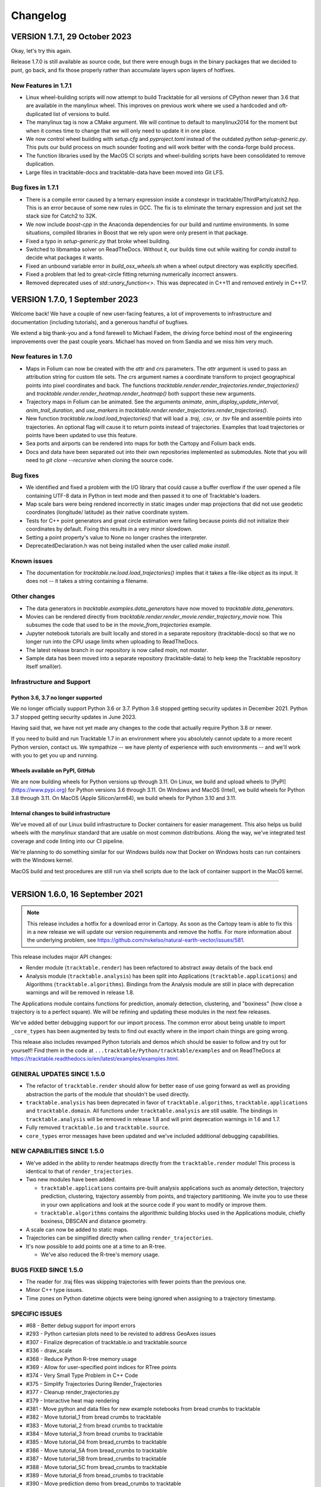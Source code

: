 .. _changelog_page:

=========
Changelog
=========


VERSION 1.7.1, 29 October 2023
==============================

Okay, let's try this again.

Release 1.7.0 is still available as source code, but there were enough
bugs in the binary packages that we decided to punt, go back, and fix
those properly rather than accumulate layers upon layers of hotfixes.

New Features in 1.7.1
---------------------

- Linux wheel-building scripts will now attempt to build Tracktable for
  all versions of CPython newer than 3.6 that are available in the 
  manylinux wheel.  This improves on previous work where we used a 
  hardcoded and oft-duplicated list of versions to build.

- The manylinux tag is now a CMake argument.  We will continue to default
  to manylinux2014 for the moment but when it comes time to change that
  we will only need to update it in one place.

- We now control wheel building with `setup.cfg` and `pyproject.toml` 
  instead of the outdated `python setup-generic.py`.  This puts our
  build process on much sounder footing and will work better with 
  the conda-forge build process.

- The function libraries used by the MacOS CI scripts and wheel-building
  scripts have been consolidated to remove duplication.

- Large files in tracktable-docs and tracktable-data have been moved
  into Git LFS.



Bug fixes in 1.7.1
------------------

- There is a compile error caused by a ternary expression inside a 
  constexpr in tracktable/ThirdParty/catch2.hpp.  This is an error because
  of some new rules in GCC.  The fix is to eliminate the ternary expression
  and just set the stack size for Catch2 to 32K.

- We now include `boost-cpp` in the Anaconda dependencies for our build
  and runtime environments.  In some situations, compiled libraries in
  Boost that we rely upon were only present in that package.

- Fixed a typo in `setup-generic.py` that broke wheel building.

- Switched to libmamba solver on ReadTheDocs.  Without it, our builds
  time out while waiting for `conda install` to decide what packages
  it wants.

- Fixed an unbound variable error in `build_osx_wheels.sh` when a
  wheel output directory was explicitly specified.

- Fixed a problem that led to great-circle fitting returning numerically
  incorrect answers.

- Removed deprecated uses of `std::unary_function<>`.  This was deprecated
  in C++11 and removed entirely in C++17.
  


VERSION 1.7.0, 1 September 2023
===============================

Welcome back!  We have a couple of new user-facing features, a lot of 
improvements to infrastructure and documentation (including tutorials),
and a generous handful of bugfixes.

We extend a big thank-you and a fond farewell to Michael Fadem, the
driving force behind most of the engineering improvements over the past
couple years.  Michael has moved on from Sandia and we miss him very much.


New features in 1.7.0
---------------------

- Maps in Folium can now be created with the `attr` and `crs` 
  parameters.  The `attr` argument is used to pass an attribution string
  for custom tile sets.  The `crs` argument names a coordinate transform
  to project geographical points into pixel coordinates and back.  The
  functions `tracktable.render.render_trajectories.render_trajectories()` 
  and `tracktable.render.render_heatmap.render_heatmap()` both support these
  new arguments.

- Trajectory maps in Folium can be animated.  See the arguments `animate`,
  `anim_display_update_interval`, `anim_trail_duration`, and `use_markers`
  in `tracktable.render.render_trajectories.render_trajectories()`.
  
- New function `tracktable.rw.load.load_trajectories()` that will load a
  `.traj`, `.csv`, or `.tsv` file and assemble points into trajectories.
  An optional flag will cause it to return points instead of trajectories.
  Examples that load trajectories or points have been updated to use this
  feature.

- Sea ports and airports can be rendered into maps for both the Cartopy
  and Folium back ends.

- Docs and data have been separated out into their own repositories
  implemented as submodules. Note that you will need to `git clone --recursive` 
  when cloning the source code.


Bug fixes
---------

- We identified and fixed a problem with the I/O library that could cause 
  a buffer overflow if the user opened a file containing UTF-8 data in 
  Python in text mode and then passed it to one of Tracktable's loaders.  

- Map scale bars were being rendered incorrectly in static images under
  map projections that did not use geodetic coordinates (longitude/
  latitude) as their native coordinate system.
  
- Tests for C++ point generators and great circle estimation were failing
  because points did not initialize their coordinates by default.  Fixing
  this results in a very minor slowdown.

- Setting a point property's value to None no longer crashes the interpreter.

- DeprecatedDeclaration.h was not being installed when the user called
  `make install`.  


Known issues
------------

- The documentation for `tracktable.rw.load.load_trajectories()` implies 
  that it takes a file-like object as its input.  It does not -- it takes
  a string containing a filename.


Other changes
-------------

- The data generators in `tracktable.examples.data_generators` have now moved
  to `tracktable.data_generators`.   

- Movies can be rendered directly from `tracktable.render.render_movie.render_trajectory_movie`
  now.  This subsumes the code that used to be in the 
  `movie_from_trajectories` example. 

- Jupyter notebook tutorials are built locally and stored in a 
  separate repository (tracktable-docs) so that we no longer run
  into the CPU usage limits when uploading to ReadTheDocs.

- The latest release branch in our repository is now called `main`,
  not `master`.

- Sample data has been moved into a separate repository (tracktable-data)
  to help keep the Tracktable repository itself small(er).


Infrastructure and Support
--------------------------

Python 3.6, 3.7 no longer supported
^^^^^^^^^^^^^^^^^^^^^^^^^^^^^^^^^^^

We no longer officially support Python 3.6 or 3.7.  Python 3.6 stopped
getting security updates in December 2021.  Python 3.7 stopped getting
security updates in June 2023.  

Having said that, we have not yet made any changes to the code that 
actually require Python 3.8 or newer.  

If you need to build and run Tracktable 1.7 in an environment where you
absolutely cannot update to a more recent Python version, contact us.  
We sympathize -- we have plenty of experience with such environments --
and we'll work with you to get you up and running.

Wheels available on PyPI, GitHub
^^^^^^^^^^^^^^^^^^^^^^^^^^^^^^^^

We are now building wheels for Python versions up through 3.11.  On Linux,
we build and upload wheels to [PyPI](https://www.pypi.org) for Python 
versions 3.6 through 3.11.  On Windows and MacOS (Intel), we build wheels
for Python 3.8 through 3.11.  On MacOS (Apple Silicon/arm64), we build
wheels for Python 3.10 and 3.11.  

Internal changes to build infrastructure
^^^^^^^^^^^^^^^^^^^^^^^^^^^^^^^^^^^^^^^^

We've moved all of our Linux build infrastructure to Docker containers
for easier management.  This also helps us build wheels with the `manylinux`
standard that are usable on most common distributions.  Along the way,
we've integrated test coverage and code linting into our CI pipeline.

We're planning to do something similar for our Windows builds now that
Docker on Windows hosts can run containers with the Windows kernel.

MacOS build and test procedures are still run via shell scripts due to
the lack of container support in the MacOS kernel.  


-----------------------------------------------------------------------------


VERSION 1.6.0, 16 September 2021
================================

.. note:: This release includes a hotfix for a download error in Cartopy.  As soon
    as the Cartopy team is able to fix this in a new release we will update
    our version requirements and remove the hotfix.  For more information
    about the underlying problem, see https://github.com/nvkelso/natural-earth-vector/issues/581.

This release includes major API changes:

- Render module (``tracktable.render``) has been refactored to abstract away
  details of the back end
- Analysis module (``tracktable.analysis``) has been split into Applications
  (``tracktable.applications``) and Algorithms (``tracktable.algorithms``).
  Bindings from the Analysis module are still in place with deprecation
  warnings and will be removed in release 1.8.

The Applications module contains functions for prediction, anomaly
detection, clustering, and "boxiness" (how close a trajectory is to a
perfect square).  We will be refining and updating these modules
in the next few releases.

We've added better debugging support for our import process.  The common
error about being unable to import ``_core_types`` has been augmented by
tests to find out exactly where in the import chain things are going wrong.


This release also includes revamped Python tutorials and demos which should be easier to follow
and try out for yourself! Find them in the code at ``...tracktable/Python/tracktable/examples``
and on ReadTheDocs at https://tracktable.readthedocs.io/en/latest/examples/examples.html.

GENERAL UPDATES SINCE 1.5.0
---------------------------
- The refactor of ``tracktable.render`` should allow for better ease of use going forward as well as providing abstraction the parts of the module that shouldn't be used directly.
- ``tracktable.analysis`` has been deprecated in favor of ``tracktable.algorithms``, ``tracktable.applications`` and ``tracktable.domain``. All functions under ``tracktable.analysis`` are still usable.  The bindings in ``tracktable.analysis`` will be removed in release 1.8 and will print deprecation warnings in 1.6 and 1.7.
- Fully removed ``tracktable.io`` and ``tracktable.source``.
- ``core_types`` error messages have been updated and we've included additional debugging capabilities.

NEW CAPABILITIES SINCE 1.5.0
----------------------------
- We've added in the ability to render heatmaps directly from the ``tracktable.render`` module! This process is identical to that of ``render_trajectories``.
- Two new modules have been added.

  - ``tracktable.applications`` contains pre-built analysis applications such as anomaly detection, trajectory prediction, clustering, trajectory assembly from points, and trajectory partitioning.  We invite you to use these in your own applications and look at the source code if you want to modify or improve them.
  - ``tracktable.algorithms`` contains the algorithmic building blocks used in the Applications module, chiefly boxiness, DBSCAN and distance geometry.
- A scale can now be added to static maps.
- Trajectories can be simplified directly when calling ``render_trajectories``.
- It's now possible to add points one at a time to an R-tree.

  - We've also reduced the R-tree's memory usage.

BUGS FIXED SINCE 1.5.0
----------------------
- The reader for .traj files was skipping trajectories with fewer points
  than the previous one.

- Minor C++ type issues.

- Time zones on Python datetime objects were being ignored when assigning
  to a trajectory timestamp.

SPECIFIC ISSUES
---------------
- #68 - Better debug support for import errors
- #293 - Python cartesian plots need to be revisted to address GeoAxes issues
- #307 - Finalize deprecation of tracktable.io and tracktable.source
- #336 - draw_scale
- #368 - Reduce Python R-tree memory usage
- #369 - Allow for user-specified point indices for RTree points
- #374 - Very Small Type Problem in C++ Code
- #375 - Simplify Trajectories During Render_Trajectories
- #377 - Cleanup render_trajectories.py
- #379 - Interactive heat map rendering
- #381 - Move python and data files for new example notebooks from bread crumbs to tracktable
- #382 - Move tutorial_1 from bread crumbs to tracktable
- #383 - Move tutorial_2 from bread crumbs to tracktable
- #384 - Move tutorial_3 from bread crumbs to tracktable
- #385 - Move tutorial_04 from bread_crumbs to tracktable
- #386 - Move tutorial_5A from bread_crumbs to tracktable
- #387 - Move tutorial_5B from bread_crumbs to tracktable
- #388 - Move tutorial_5C from bread_crumbs to tracktable
- #389 - Move tutorial_6 from bread_crumbs to tracktable
- #390 - Move prediction demo from bread_crumbs to tracktable
- #391 - Move anomaly detection demo from bread_crumbs to tracktable
- #392 - Move boxiness demo from bread_crumbs to tracktable
- #393 - Move rendezvous from bread_crumbs to tracktable
- #394 - Move shape clustering from bread_crumbs to tracktable
- #395 - Cleanup Python WIP Examples
- #398 - Investigate Cap Stew Notebook Examples For Useful Code
- #399 - Refactor Structure Of Render Module
- #405 - Update Docs And Website With New Information About Core_Types Error
- #410 - Timestamp should be converted to UTC when assigned to a point
- #412 - Refactor tracktable.analysis
- #421 - Cartopy feature downloads are broken

---------------------------------------------------------------------------------------------

VERSION 1.5.0, 3 April 2021
==============================

This release includes major updates to the documentation. The Python and
C++ user guides have been overhauled. Example Jupyter notebooks are now
included in the documentation.

We are also building wheels for Python 3.9 as of this release.
Tracktable 1.6, due in summer 2021, will be the last version to support
Python 3.5. (Python 3.5 has reached the end of its support window. See
https://www.python.org/downloads/release/python-3510/ for details.)

DEPENDENCY UPDATES
------------------

Tracktable now requires a compiler that supports C++14. This means GCC
5, Clang 3.4, Microsoft Visual C++ 19 (2015), and Intel C++ 17.

We now require CMake 19 in order to support Python 3.9.

Advance warning: we will be moving our required Boost version to 1.75 as
of Tracktable 1.7, due in Q3 2021.

BUGS FIXED SINCE 1.4.1
----------------------

TrajectoryReader was printing excessive debug output.

ECEF (Earth Centered / Earth Fixed) coordinate conversion would fail if
``tracktable.domain.cartesian3d`` had not already been imported.

Specific issues:

-  #322 - Update conf.py file to handle auto pathing
-  #314 - render_trajectories for Folium needs to be updated to match
   changes in bbox parameter ordering
-  #309 - Incorrect parameter order specified in documentation for
   render_trajectories
-  #308 - degrees function missing math import
-  #306 - Relocate files in tracktable.source to more appropriate
   locations
-  #304 - Document tracktable::simplify
-  #303 - Params for Clustering Example Notebook
-  #301 - Jupyter example notebooks failing to render maps
-  #262 - Move object ID out of Classify into its own example
-  #218 - Clean up C++ Classify example
-  #217 - Clean up C++ Filter Example
-  #215 - Clean up C++ Reduce example
-  #214 - Clean up C++ Cluster example
-  #132 - Clean up C++ Predict example
-  #116 - Clean up C++ Serialization example
-  #1 - Basemap deprecation warnings

Specific merge requests not addressed above:

-  !210: Docs Warning Fix & Missing Changes
-  !208: Pull in Boost compatibility fixes that arose with 1.74
-  !204: Make ``example_\*`` scripts in tracktable.examples conform to
   Python style
-  !203: CI YAML updates
-  !202: Update all code copyrights to 2021
-  !200: Resolve “Revamp User Guide”
-  !199: Verify all documentation updates build on ReadTheDocs prior to
   release
-  !197: Missing API documentation
-  !194: Remove unused file CentroidTerrestrial.h

UPCOMING FEATURES
-----------------

In 1.6 and 1.7 we expect to add:

-  Python bindings for C++ data generators
-  Python bindings for KML output
-  Readers and writers for trajectories in GeoJSON
-  API cleanup for render_trajectories
-  More documentation updates and example notebooks

---------------------------------------------------------------------------------------------

VERSION 1.4.1, 1 December 2020
==============================

This is a bugfix release with a few features that will be rolled out officially in Tracktable 1.5.0, due early in 2021.

BUGS FIXED SINCE 1.4.0
----------------------

A regression arose in an interaction between Cartopy, Jupyter, and Shapely that caused static map rendering to error out in Jupyter notebooks.

Specific issues:

- #252: Allow users to skip undelimited headers in point input files
- #254: Fix segfault when file not terminated by newline
- #255: Log line numbers when reporting errors from point reader
- #282: ``tracktable::subtract_in_place`` did not return its results properly.
- #308: Missing ``math`` import in ``tracktable.core.geomath``
- #309: Incorrect parameter order in documentation for ``render_trajectories()``
- #314: ``render_trajectories()`` for Folium updated to take bounding box components in the right order

FEATURES IN PROGRESS
--------------------

These features will show up if you look at the source code but are not ready for production use yet.

- Data generators in C++
- Command-line factories in C++ (helpers for command-line options)
- KML output for trajectories
- C++ example source code cleaned up
- Lots of documentation additions and improvements

INCOMPATIBLE API CHANGES
------------------------

- C++ header files previously found under ``tracktable/IO/`` are now under ``tracktable/RW/``.  This parallels a change in the Python module structure.
- The Python module formerly known as ``tracktable.io`` is now `tracktable.rw`.  The old bindings are still in place and will issue a deprecation warning.
- The Python trajectory assembler is now in the ``tracktable.analysis.assemble_trajectories`` module instead of ``tracktable.source.trajectory``.
  The old bindings are still in place and will issue a deprecation warning.

.. note:: Yes, it is poor practice to introduce a breaking API change in a point release.  We apologize for the mess.


KNOWN ISSUES IN 1.4.1
---------------------

Forcing the PlateCarree projection when rendering maps using Cartopy may cause data drawn on top of a map to be slightly offset from its true location.
This is most likely to occur if you choose a projection other than PlateCarree.

---------------------------------------------------------------------------------------------

VERSION 1.4.0, 14 October 2020
==============================

This is a feature release.

NEW FEATURES SINCE 1.3.1
------------------------

The main feature is an implementation of ECEF (Earth Centered / Earth Fixed) coordinates.  ECEF coordinates
(see [Wikipedia](https://en.wikipedia.org/wiki/ECEF)) are a 3D Cartesian space where the Earth lies centered
within the cube whose corners are [-1, -1, -1] and [1, 1, 1].  This coordinate frame rotates with the Earth:
x=0 will always be aligned with the prime meridian.

You can get an ECEF version of a terrestrial point by calling ``tracktable.core.geomath.ECEF(my_point, altitude_field="altitude")``,
``tracktable.core.geomath.ECEF_from_feet(my_point, altitude_in_feet)``, and ``tracktable.core.geomath.ECEF_from_meters(my_point, altitude_in_meters)``.
These functions are also available in C++ as members of ``tracktable::domain::terrestrial::TerrestrialTrajectoryPoint``.

We have also added a ``clone()`` method to trajectories in Python.  This will return a new copy of a trajectory instead of a pointer to the original.
This method is unneeded in C++: ``new_trajectory = original_trajectory`` will suffice.

We have updated the ``insert()`` method for trajectories in Python to allow multiple points to be inserted with one function call.
Similarly, slicing a trajectory (like any other list) will now return a new trajectory that inherits its parent's metadata.

Interactive trajectory rendering is available in ``tracktable.render.render_trajectories.render_trajectories()``.  This will use `Folium <https://python-visualization.github.io/folium/>`_
if you are inside a Jupyter notebook and `Cartopy <https://scitools.org.uk/cartopy/docs/latest/>`_ otherwise.  We intend to clean up the API for trajectory rendering for 1.5.0.

Alert readers will notice some infrastructure for test data generators.  These are still work in progress and are slated for release in 1.5.0.

The latest release in our Github repository (https://github.com/sandialabs/tracktable) is now on branch 'main'.
The branch named 'master' is deprecated and will be emptied out in release 1.5.0 except for a text file pointing visitors to the branch 'main'.

BUGS FIXED SINCE 1.3.1
----------------------

Many undocumented functions and methods are now documented.
This is a major effort under way.
We encourage users to send us bug reports on documentation that is missing or still in error.

Specific issues:
* #86: Avoid a divide-by-zero issue when rendering trajectories that don't move
* #212: Propagate coordinate system through Cartopy rendering so data stays aligned with map
* #245: Distance geometry values were not being scaled properly
* #250: Spherical clustering option is missing on DBSCAN bindings

KNOWN ISSUES IN 1.4.0
---------------------

Functions in binary extension classes are not yet included in the documentation.

Point readers will trip an assertion and probably crash when reading a file that does not end with a newline.

---------------------------------------------------------------------------------------------

VERSION 1.3.1, 21 July 2020
===========================

This is a patch release.

NEW FEATURES SINCE 1.3.0
------------------------

* This release includes the beta launch of interactive trajectory rendering in Jupyter notebooks using `Folium <https://python-visualization.github.io/folium/>`_.
  There is an example of how to do this in the Render_Trajectories example notebook.  The notebooks can either be downloaded from Tracktable's web site (<https://tracktable.sandia.gov/downloads/documentation.html>)
  or copied from an installation using ``tracktable.examples.copy_example_notebooks('/where/to/put/them')``.
  Expect tweaks to the API for interactive trajectories between now and the official launch in 1.4.0.

* The trajectory writers (``tracktable.domain.<domain>.TrajectoryWriter``) will now accept single trajectories as well as lists of trajectories as arguments to ``write()``.

* New function: ``tracktable.info.cities.get_city()`` will retrieve City objects based on spelling, location, or country.

* New function: ``tracktable.analysis.dbscan.cluster_labels_to_dict`` will create a dictionary containing cluster IDs and feature vectors that can easily be converted to a ``Pandas`` DataFrame.
  We would like to hear feedback on how this function could better suit your use case.

* Added capability: Trajectories in C++ now have reverse iterators and explicit functions for const iterators.  Added ``rbegin()``, ``rend()``, ``crbegin()`` and ``crend()``.

BUGS FIXED SINCE 1.3.0
----------------------

.. note:: The issue numbers are internal to our development process.  We don't yet have a way to expose our issue queue to the outside world.)

* Issue #181: Cartopy maps have wrong aspect ratio when min_longitude and max_longitude are the same.
* Issue #182: ``tracktable.examples.copy_example_notebooks()`` will now create the destination directory for you if it does not already exist.
* Issue #184: In an attempt to make PointReader quieter, we accidentally made it even noisier.
* Issue #76: The Simple Clustering example refers to a data set that is not included in Tracktable.  We've moved the notebook back into Work In Progress status until we can fix this.
* Issue #202: If you install Tracktable's Python package on a very, very new Windows system, you might be missing the Visual C++ runtime.
  This is now mentioned in our documentation and FAQ.  We don't currently have a way to distribute that ourselves.

HOTFIXES SINCE 1.3.0
--------------------

We launched 1.3.0 without the Jupyter notebooks in the wheel.  Oops.

KNOWN ISSUES
------------

We believe there are no major bugs loose at the moment.

---------------------------------------------------------------------------------------------

VERSION 1.3.0, 19 May 2020
==========================

This is a feature release.

NEW FEATURES SINCE 1.2
----------------------

* Distance geometry code has been added to C++ and Python.  Distance geometry is a family of algorithms that operate on curves represented as a (partial)
  matrix of distances between points sampled from the curve.  In C++, check out the functions ``tracktable::distance_geometry_by_distance()`` and
  ``tracktable:distance_geometry_by_time()``.  In Python, check out the module
  ``tracktable.analysis.distance_geometry``.
* We now include several Jupyter notebooks as examples of how to use Tracktable.  These are in addition to the scripts in ``tracktable.examples``.
  You can download the scripts from the Tracktable web site (<https://tracktable.sandia.gov>) or copy them from the installed library with the following commands:

.. code-block:: python
   :linenos:

   import tracktable.examples
   tracktable.examples.copy_example_notebooks('/path/to/my/notebooks')


* Log messages have been cleaned up.  Log output from C++ now uses Boost's logging facilities.  Log output from C++ now uses Python's ``logging`` module.
  The function ``tracktable.core.log.set_log_level()`` will set the minimum severity for both.
  Particularly noisy modules such as the point reader and trajectory assembler are now much quieter.
* We now use the `Libtool library versioning scheme <https://www.gnu.org/software/libtool/manual/html_node/Updating-version-info.html>`_ for the Tracktable shared libraries.
* We now support Python 3.8.
* We include support for building RPMs containing Tracktable's shared libraries.  These RPMs do not yet include the Python interface.
* Along with RPM support, we generate a `pkg-config <https://people.freedesktop.org/~dbn/pkg-config-guide.html>`_ configuration file.
* Python example scripts for rendering heatmaps, trajectory maps, and making movies are back.
* Terrestrial points have an ``ECEF()`` method that will return the earth-centered earth-facing (ECEF) coordinates for the point.
* We now require a compiler capable of C++11.
* It is now possible to generate just the C++ documentation instead of C++ and Python.  The CMake variable ``BUILD_DOCUMENTATION_CXX_ONLY`` controls this.

NOTABLE FIXES
-------------

* Boost versions 1.71 and newer were failing to compile due to a CMake issue.
* TrajectoryWriter was failing and sometimes crashing because the destination file would sometimes be closed before its final flush.
* The function ``tracktable.core.geomath.convex_hull_aspect_ratio()`` would return NaN for degenerate trajectories (those whose convex hull was a single point or line segment).
  While this is mathematically correct, we've changed it to return 0 for convenience.  The value 0 should not appear except in degenerate situations.
* ``tracktable.core.geomath.speed_between()`` was always returning 0.
* We now use CMake's FindThreads module to find and link against thread libraries.  Some Boost components now require this.

---------------------------------------------------------------------------------------------

VERSION 1.2.4, 23 January 2019
==============================

This is a bugfix release.  There are no new features.

UPDATES SINCE 1.2.3
-------------------

No features have been updated or added.

NOTABLE FIXES
-------------

* Remnants of some old logging code were causing ``tracktable.render.paths.draw_traffic()`` to raise exceptions.
* There was an uncommon case in ``tracktable.render.paths.draw_traffic()`` that would cause an error if no label generator was set (which is the default).

HOTFIXES SINCE 1.2.3
--------------------

No hotfixes have been deployed since 1.2.3.

KNOWN ISSUES
------------

If you configure a point reader with a coordinate that does not exist for the point type
(e.g. ``reader.coordinates[2] = 4`` for a domain like ``terrestrial`` that only has coordinates 0 and 1),
Tracktable will fail an assertion and exit when the reader loads its data.

---------------------------------------------------------------------------------------------

VERSION 1.2.3, 18 January 2019
==============================

This is a bugfix release.  There are no new features.

We are no longer building Python wheels for Python 2.7.
Python 2.7 is `no longer supported at all <https://www.python.org/doc/sunset-python-2/>`_
by the Python Software Foundation as of January 1, 2020.
We expect to remove CMake support for Python 2 in Release 1.3, due out in mid-to-late February.


UPDATES SINCE 1.2.2
-------------------

* Configuration files now insist upon Boost 1.61 or newer and CMake 3.12 or newer.  There were a few old instances that would only require 1.57 and 2.8, respectively.

NOTABLE FIXES
-------------

* Trajectory assembler now correctly prints its separation duration.
* The Cartopy map example no longer relies on outdated/removed example code.
* There was a bug that caused ``tracktable.core.geomath.compute_bounding_box`` to fail on trajectories that had been loaded from pickle files instead of assembled from points.  Fixed.

HOTFIXES SINCE 1.2.2
--------------------

* No hotfixes have been deployed since 1.2.2.

KNOWN ISSUES
------------

* Building for Python 3.8 is error-prone because of changes to CMake's infrastructure for finding Boost, Python, and Boost's Python library.
* There may be trouble building against Boost versions 1.71 and newer because of changes to the way Boost and CMake interact.
* If you build from source on Linux you will probably need to add ``-lpthread`` to CMAKE_EXE_LINKER_FLAGS.

---------------------------------------------------------------------------------------------

VERSION 1.2.2, 2 January 2019
=============================

This is a quality-of-life release.

UPDATES SINCE 1.2.1
-------------------

* The C++ function ``tracktable::point_at_fraction`` and the Python function ``tracktable.core.geomath.point_at_fraction``
  have both been renamed to ``point_at_length_fraction`` to remove confusion about what they do.
  The previous name was ambiguous: was the interpolation fraction being computed with respect to trajectory duration
  or with respect to travel distance?  In Python, ``point_at_fraction`` will print a deprecation warning.
  In C++, ``point_at_fraction`` is simply gone.  The deprecated Python binding will be removed in release 1.3.
* Tracktable should be much quieter.  All debug/info/warning/error messages are now directed to a logger instead
  of writing directly to standard output or standard error.  Right now the C++ and Python messages go to different destinations.
  Log messages in C++ go to ``boost::log``.  Log messages in Python go to the standard ``logging`` module.  We will unify these in a future release.

HOTFIXES SINCE 1.2.1
--------------------

No hotfixes have been deployed since the last release.

---------------------------------------------------------------------------------------------

VERSION 1.2.1, Mid-November 2019
================================

This is a bug-fix/documentation release.

DOCUMENTATION UPDATES
---------------------

* The Installation page in the documentation has had its list of dependencies brought up to date.
  It also now contains a recommendation that you install from binary packages on Pip wherever possible.
* There are now Jupyter notebooks in ``tracktable/Python/tracktable/examples/notebook_examples``.
  We are working through the Python examples one at a time to bring them up to date and provide Jupyter versions.

NOTABLE FIXES
-------------

* Custom map bounding boxes were not working in ``tracktable.render.mapmaker.mapmaker()``.
* Bounding boxes (``tracktable.domain.<domain>.BoundingBox``) were not printing correctly.
* Bounding box corners could not be correctly accessed from Python.  They now show up as properties min_corner and max_corner.
* Bounding boxes can now be constructed from two point-like objects.  A point-like object is anything that can be treated like an array of coordinates.

HOTFIXES SINCE 1.2.0
--------------------

* The module ``tracktable.source.random_point_source`` has been replaced by ``tracktable.source.point``, formerly known as ``tracktable.source.scatter``.
* The module ``tracktable.source`` is now included in the installer.
* Link syntax in Markdown README fixed.
* PyPI classifier strings for Linux and OS X fixed.
* Auditwheel now correctly requests ``manylinux1`` platform tag on Linux.
* README.md now included in wheel.
* Windows build now correctly links against libpython.

---------------------------------------------------------------------------------------------

VERSION 1.2.0, October 2019
===========================

This is a major update.

NEW FEATURES
------------

* We are now using `Cartopy <https://scitools.org.uk/cartopy/docs/latest/>`_ instead of Basemap to render geographic maps.
  Basemap no longer works with recent versions of Matplotlib and is at end-of-life along with Python 2.7.
* We can now build wheels (Python binary install packages) for Python versions 3.5, 3.6, 3.7, and possibly even 2.7.
  We will be uploading these to PyPI so that you can ``pip install tracktable`` instead of building from source.
  We will also make these available for download on our web site.
* Jupyter notebook examples!  They are in the ``notebooks`` subdirectory under the Python examples,
  or you can get them as a separate zip file on `our web site <https://tracktable.sandia.gov>`_.
* We finally have a web site!  Visit us at <https://tracktable.sandia.gov>.
* Documentation is now hosted at <https://tracktable.readthedocs.io>.
* Python examples are getting overhauled one by one.  A file named ``example_foo.py`` will have a fully self-contained example
  of how to use some specific capability in the library.  The other examples (``heatmap_from_points``, ``trajectory_map_from_points``
  and ``movie_from_points``) are ready to run on your own data.
* New module ``tracktable.io.point`` with a convenient interface for instantiating point readers (trajectory points and base points).
  Soon this will get bindings for point writers as well.
* Points and trajectories can now be serialized using ``boost::serialization`` or Python's ``pickle`` module.

NOTABLE FIXES
-------------

* Examples were relying on the nonexistent module ``tracktable.source.random_point_source``.  It has been replaced with ``tracktable.source.scatter``.
* ``tracktable.io`` and `tracktable.analysis` modules were not getting installed by ``make install``.
* Data files for ``tracktable.info`` were not getting installed by ``make install``.
* Timestamp format was not configurable on Python trajectory point reader.
* Point metadata properties are now on trajectory point reader (where they belong) instead of base point reader.

OUTSTANDING ISSUES
------------------

* We expect a few rough edges on the Cartopy support, especially decoration features in ``tracktable.render.mapmaker`` that don't quite work like they should.
* C++ examples still need cleanup.

---------------------------------------------------------------------------------------------

VERSION 1.1.1, August 2019
==========================

This version includes two bugfixes since 1.1.0:

* The Python module ``tracktable.analysis`` was not being installed
  during ``make install``.
* The ``current_length`` property was not exposed on TrajectoryPoint
  instances.

---------------------------------------------------------------------------------------------

VERSION 1.1.0, May 2019
=======================

This version is the last in which we will actively support Python 2.7.
Python 2 is scheduled to
`end support <https://www.python.org/dev/peps/pep-0373/>`_
on January 1, 2020.
Many packages (TensorFlow, Pandas, iPython, Matplotlib, NumPy,
SciPy... see `the Python 3 Statement <https://python3statement.org/>`_
for the full list) have already dropped support for Python 2.

We also expect that this will be the last version of Tracktable that
uses Basemap for its back-end rendering layer.  Basemap's maintainer
has stated that there will be one final release at the end of 2019
followed by honorable retirement.  We thank the entire Basemap team,
past and present, for their many years of service.


NEW FEATURES
------------

* Tracktable now has mailing lists!  Send a blank email to
  <listname>-join  at software dot sandia dot gov to request membership.  The
  available lists are:

  * tracktable-announce - Very low volume.  New releases of Tracktable
    will be announced here.

  * tracktable-develop - Discussions of new features and changes to
    the library will be conducted here.

  * tracktable-commit - Commit messages will be forwarded to this list.

* We are moving the repository to GitHub.  Starting with this release,
  the canonical URL will be https://github.com/sandialabs/tracktable
  with documentation at ReadTheDocs.
* As of Version 1.1, we require Boost 1.61 or newer and CMake 3.0 or newer.
* Functions ``tracktable.core.current_memory_use()`` and
  ``tracktable.core.peak_memory_use()`` are now available.
* Functions on trajectories:

  * ``time_at_fraction()`` will give you a point along a trajectory at any
    fraction between beginning and end.

* Functions on points:

  * ``extrapolate()`` is like ``interpolate()`` in that it takes two
    points and a floating-point number and interpolates between the
    start and end points according to that float.  Unlike
    ``interpolate()``, it doesn't do any bounds checking: it is perfectly
    legitimate to ask for ``extrapolate(hither, yon, -1.0)``.

  * ``distance()`` now computes distance between any combination of
    points and trajectories.

* Clustering with DBSCAN:

  * The DBSCAN interface has been cleaned up.  You will no longer
    instantiate ``tracktable::DBSCAN``.  Instead, call
    ``tracktable::cluster_with_dbscan()``.

  * You can decorate the points you feed to DBSCAN.  For example, if
    you want to store your own index, you can pass in a
    ``std::pair<PointType, int>``.

* Trajectory I/O using JSON:

  * We now support reading and writing trajectories to JSON in Python.
    Check out the functions ``json_from_trajectory`` and
    ``trajectory_from_json`` in the ``tracktable.io.read_write_json``
    module.  Look for JSON support in C++ in an upcoming version.

* The example scripts in the Python directory now have their own page
  in the documentation.


NOTABLE FIXES
-------------

* We can now use Boost versions up to 1.69.  As of Boost 1.67, the
  name of the Python shared library changed in a way that broke our
  build process.  Fixed.  Note, however, that we cannot yet deal with
  CMake-ified versions of Boost.
* We detect Anaconda's Python interpreter on OS X and modify the link
  flags so that loading Tracktable in Python code does not instantly
  generate a segmentation fault.
* Many spurious compilation warnings in Boost have been disabled.
* Distances in the terrestrial domain are now returned properly in
  kilometers.
* We use ``sphinx.autodoc_mock_imports`` in our documentation so that you do not
  need to build the entire toolkit just to create the documentation.
  This still needs a little work to remove the need for CMake.

OUTSTANDING ISSUES
------------------

* The C++ examples need to be cleaned up and documented.  This would
  be a good "getting started" exercise for people who are new to the
  code base.
* There are several useful scripts in
  ``tracktable/Python/tracktable/examples/work_in_progress`` that need
  minor fixes to run with the latest API.

COMING SOON
-----------

* We are experimenting with various replacements for Basemap.  As of
  May 2019 the leading contenders are
  `Cartopy <https://scitools.org.uk/cartopy/docs/latest/>`_ for offline
  rendering and either
  `Folium/Leaflet <https://python-visualization.github.io/folium>`_ or
  `Plotly <https://plot.ly/>`_ for interactive rendering.  We welcome
  suggestions and discussion!  Please join the tracktable-develop
  mailing list if you're interested.
* We are almost ready to move our documentation to ReadTheDocs.  Look
  for an announcement on the ``tracktable-announce`` mailing list.
* C++11 features will be permitted in new contributions to the library.

---------------------------------------------------------------------------------------------

VERSION 1.0.5, March 2018
=========================

This is a bug-fix release.

NEW FEATURES
------------

* No new features.

NOTABLE FIXES
-------------

* Writing to files or to file-like objects in Python caused a
  segfault.  See the commit on Feb 21 2018 whose hash begins with
  8db2248d for details.
* C++ headers for convex hulls were not being installed with 'make
  install'.

OUTSTANDING ISSUES
------------------

* Link errors / segfaults under certain OSX configurations, especially
  the Anaconda Python environment.

---------------------------------------------------------------------------------------------

VERSION 1.0.4, November 2017
============================

NEW FEATURES
------------

* Trajectories can be written to and read from JSON and Python
  dictionaries.  At the moment this is only present in Python.  Check
  out ``tracktable.io.read_write_dictionary`` and
  ``tracktable.io.read_write_json``.

NOTABLE FIXES
-------------

* References to ``std::cout`` are still in Boost's geometry library.  This
  causes compile problems if I don't work around it.
* ``tracktable.core.Timestamp.from_string()`` should now honor ``%z``
  in Python 3.  Support for the ``%z`` directive is missing in Python
  2.

---------------------------------------------------------------------------------------------

VERSION 1.0.3, October 2017
===========================

Cleanup release.  We've removed the old Python point writers.  These
were made obsolete by the introduction of point domains.

We've also fixed some tests that were failing because of numeric
imprecision.

Copyright notices on all files updated after NTESS replaced Sandia
Corporation (Lockheed Martin) as the operator of Sandia National Labs.

---------------------------------------------------------------------------------------------

VERSION 1.0.2
=============

There is no Version 1.0.2.

---------------------------------------------------------------------------------------------

VERSION 1.0.1, April 2016
=========================

NEW FEATURES
------------

* Convex hull measures for 2D spaces (Cartesian and geographic)
* Support Python3
* Property values can now be null

NOTABLE FIXES
-------------

* Minimize calls to ``std::imbue``.  This was 90% or more of the time
  it took to read trajectories.

---------------------------------------------------------------------------------------------

VERSION 1.0, January 2016
=========================

NEW FEATURES
------------

* DBSCAN clustering exposed to Python
* RTree spatial index exposed to Python
* Point writers in C++ exposed to Python
* Trajectory writer added to C++
* Named property values can now be integers

NOTABLE FIXES
-------------

* Python wrappers for feature vectors no longer need quite as much memory at compile time
* Guard against NaN results for math on the sphere
* Timestamps are now interpolated with microsecond resolution

---------------------------------------------------------------------------------------------

VERSION 0.9, September 2015
===========================

First public alpha release.

NEW FEATURES
------------

* Boost r-tree exposed to C++ and Python for all point types along with common query functions.
* Convenience method ``tracktable.core.geomath.recompute_speed`` added since we have to do this so often
* Configurable timestamp input format
* Point writer generalized to work with all domains, output to stream instead of requiring filename
* Add "feature vector" point types (undecorated vectors of doubles) for clustering

NOTABLE FIXES
-------------

* Length of terrestrial trajectories now returned in kilometers instead of radians

---------------------------------------------------------------------------------------------

VERSION 0.3, March 2015
=======================

Internal release only.


NEW FEATURES
------------

* Tracktable now builds with Visual Studio!
* Automatic bounding box computation (used for culling during rendering)
* Tests of image generating code now compare against ground truth image


NOTABLE FIXES
-------------

* Avoid compiler-specific definitions of ``size_t`` in favor of ``std::size_t``

---------------------------------------------------------------------------------------------

VERSION 0.2, December 2014
==========================

Internal release only.

NEW FEATURES
------------

* Allow points in 2D and 3D Cartesian space as well as geographic space
* ``tracktable.render.mapmaker`` - convenience calls for many common map use cases
* Delimited text point writer added to Python
* Delimited text point reader added to C++, exposed to Python
* Named properties added to ``tracktable::Trajectory``
* Code in ``tracktable.examples`` can now be used as a module
* ``tracktable::Trajectory`` can now be used with ``boost::geometry`` functions
* Header files install into ``${INSTALL}/include/tracktable``
* Add DBSCAN clustering code to C++

NOTABLE FIXES
-------------

* ``PYTHONPATH`` was not being set for regression tests.
* CMake install path was not being propagated to all modules.

---------------------------------------------------------------------------------------------

VERSION 0.1, September 2014
===========================

Internal release only: not released to public.

NEW FEATURES
------------

* Movie-making script can now run in parallel
* Example scripts all use common command-line arguments, including reading arguments from files
* Added timezone support for clock rendering
* Doxygen documentation present but incomplete
* Overall documentation now builds using Sphinx
* Decree: distances shall be specified in kilometers

NOTABLE FIXES
-----------------


* Histogram buckets have reasonable sizes on both small and large maps
* City labels were not rendering near cities
* Radius of the Earth was wrong
* Copyright notice adjusted to use proper Sandia language
* License file for external data cleaned up

---------------------------------------------------------------------------------------------

VERSION 0, July 2014
====================

Initial milestone: not released to public.

NEW FEATURES
------------

* Points and trajectories in geographic domain implemented in C++ and exposed to Python.
* Math on points and trajectories implemented in C++ and exposed to Python.
* Python script added for movie making on geographic maps.
* Python script added for still images on geographic maps.
* Python scripts for all rendering methods added to examples directory.
